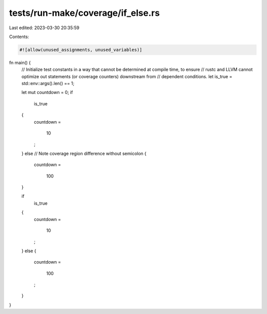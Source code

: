 tests/run-make/coverage/if_else.rs
==================================

Last edited: 2023-03-30 20:35:59

Contents:

.. code-block:: rs

    #![allow(unused_assignments, unused_variables)]

fn main() {
    // Initialize test constants in a way that cannot be determined at compile time, to ensure
    // rustc and LLVM cannot optimize out statements (or coverage counters) downstream from
    // dependent conditions.
    let is_true = std::env::args().len() == 1;

    let mut countdown = 0;
    if
        is_true
    {
        countdown
        =
            10
        ;
    }
    else // Note coverage region difference without semicolon
    {
        countdown
        =
            100
    }

    if
        is_true
    {
        countdown
        =
            10
        ;
    }
    else
    {
        countdown
        =
            100
        ;
    }
}


